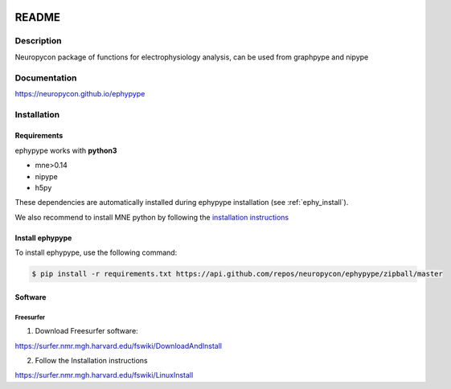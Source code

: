 .. _readme:

.. image:: https://travis-ci.org/neuropycon/ephypype.svg?branch=master
    :target: https://travis-ci.org/neuropycon/ephypype

.. image:: https://codecov.io/gh/neuropycon/ephypype/branch/master/graph/badge.svg
    :target: https://codecov.io/gh/neuropycon/ephypype

.. image:: https://circleci.com/gh/neuropycon/ephypype.svg?style=svg
    :target: https://circleci.com/gh/neuropycon/ephypype
    
.. image:: https://zenodo.org/badge/92522975.svg
   :target: https://zenodo.org/badge/latestdoi/92522975
   
README
******

Description
===========

Neuropycon package of functions for electrophysiology analysis, can be used from
graphpype and nipype

Documentation
=============

https://neuropycon.github.io/ephypype

Installation
=============

Requirements
------------

ephypype works with **python3**

* mne>0.14
* nipype
* h5py

These dependencies are automatically installed during ephypype installation (see :ref:`ephy_install`). 

We also recommend to install MNE python by following the `installation instructions <http://martinos.org/mne/dev/install_mne_python.html#check-your-installation>`_


.. _ephy_install:

Install ephypype
---------------

To install ephypype, use the following command:

.. code-block:: bash

    $ pip install -r requirements.txt https://api.github.com/repos/neuropycon/ephypype/zipball/master


.. comment: 
    .. _conda_install:
   
    Install dependencies with conda
    +++++++++++++++++++++++++++++++

    .. code-block:: bash 

        conda install pandas
        conda install matplotlib


Software
--------

Freesurfer
++++++++++
1. Download Freesurfer software:

https://surfer.nmr.mgh.harvard.edu/fswiki/DownloadAndInstall

2. Follow the Installation instructions

https://surfer.nmr.mgh.harvard.edu/fswiki/LinuxInstall


.. comment:
    MNE
    +++

    1. Download MNE software:

    http://martinos.org/mne/dev/install_mne_c.html
